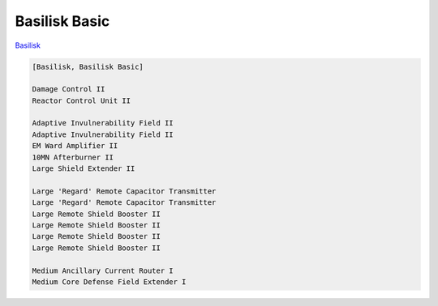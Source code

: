 Basilisk Basic
==============

`Basilisk <javascript:CCPEVE.showFitting('11985:31360;1:2048;1:16487;2:2281;2:1355;1:31790;1:3608;4:2553;1:12058;1:3841;1::');>`_

.. code-block:: text

    [Basilisk, Basilisk Basic]
    
    Damage Control II
    Reactor Control Unit II
    
    Adaptive Invulnerability Field II
    Adaptive Invulnerability Field II
    EM Ward Amplifier II
    10MN Afterburner II
    Large Shield Extender II
    
    Large 'Regard' Remote Capacitor Transmitter
    Large 'Regard' Remote Capacitor Transmitter
    Large Remote Shield Booster II
    Large Remote Shield Booster II
    Large Remote Shield Booster II
    Large Remote Shield Booster II
    
    Medium Ancillary Current Router I
    Medium Core Defense Field Extender I
